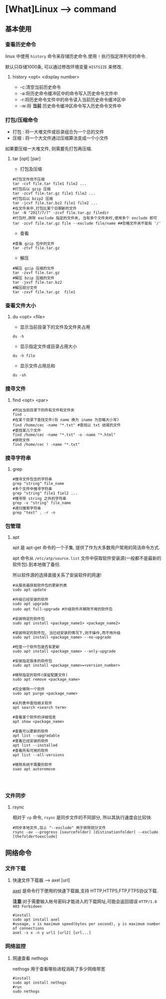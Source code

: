 * [What]Linux --> command
** 基本使用
*** 查看历史命令
linux 中使用 =history= 命令来存储历史命令.使用 =!= 执行指定序列号的命令.

默认只存储1000条, 可以通过修改环境变量 =HISTSIZE= 来修改.

**** history <opt> <display number>
- -c:清空当前历史命令
- -a:将历史命令缓冲区中的命令写入历史命令文件中
- -r:将历史命令文件中的命令读入当前历史命令缓冲区中
- -w:将 *当前* 历史命令缓冲区命令写入历史命令文件中
*** 打包/压缩命令
- 打包 : 将一大堆文件或目录组合为一个总的文件
- 压缩 : 将一个大文件通过压缩算法变成一个小文件
如果要压缩一大堆文件, 则需要先打包再压缩.
**** tar [opt] [par]
- 打包及压缩
#+begin_example
#打包文件但不压缩
tar -cvf file.tar file1 file2 ...
#打包后以 gzip 压缩
tar -zcvf file.tar.gz file1 file2 ...
#打包后以 bzip2 压缩
tar -jcvf file.tar.bz2 file1 file2 ...
#在文件夹中,打包比某个日期新的文件
tar -N "2017/7/7" -zcvf file.tar.gz filedir
#打包时,排除 exclude 指定的文件夹, 当有多个文件夹时,使用多个 exclude 即可
tar -zcvf file.tar.gz file --exclude file/name ##忽略文件夹不能有 '/'
#+end_example
- 查看
#+begin_example
#查看 gzip 包中的文件
tar -ztvf file.tar.gz
#+end_example
- 解压
#+begin_example
#解压 gzip 压缩的文件
tar -zxvf file.tar.gz
#解压 bzip 压缩的文件
tar -jxvf file.tar.bz2
#解压部分文件
tar -zxvf file.tar.gz  file1
#+end_example

*** 查看文件大小
**** du <opt> <file>
- 显示当前目录下的文件及文件夹占用
#+begin_example
du -h
#+end_example
- 显示指定文件或目录占用大小
#+begin_example
du -h file
#+end_example
- 显示文件占用总和
#+begin_example
du -sh
#+end_example

*** 搜寻文件
**** find <opt> <par>
#+begin_example
#列出当前目录下的所有文件和文件夹
find .
#在某个目录下查找文件(将 name 换为 iname 为忽略大小写)
find /home/cec -name "*.txt" #查找以 txt 结尾的文件
#查找某几个文件
find /home/cec -name "*.txt" -o -name "*.html"
#排除文件
find /home/cec ! -name "*.txt"
#+end_example

*** 搜寻字符串
**** grep
#+begin_example
#搜寻文件包含的字符串
grep "string" file_name
#多个文件中搜寻字符串
grep "string" file1 fiel2 ...
#搜寻除 string 之外的字符串
grep -v "string" file_name 
#递归搜索字符串
grep "text" . -r -n
#+end_example
*** 包管理
**** apt
apt 是 apt-get 命令的一个子集, 提供了作为大多数用户常用的简洁命令方式.

apt 命令从 =/etc/atp/source.list= 文件中获取软件安装源(一般都不是最新的软件包).到本地做了备份.

所以软件源的选择直接关系了安装软件的网速!

#+begin_example
#从服务器获取软件包的更新列表
sudo apt update

#升级已经安装的软件
sudo apt upgrade
sudo apt full-upgrade #升级软件并移除不用的软件包

#安装特定的软件包
sudo apt install <package_name1> <package_name2>

#安装特定的软件包, 当已经安装的情况下,则不操作,而不用升级
sudo apt install <package_name> --no-upgrade

#检查一个软件包是否有更新
sudo apt install <package_name> --only-upgrade

#安装指定版本的软件包
sudo apt install <package_name>=<version_number>

#移除指定的软件(保留配置文件)
sudo apt remove <package_name>

#完全移除一个软件
sudo apt purge <package_name>

#从列表中查找相关软件
apt search <search term>

#查看某个软件的详细信息
apt show <package_name>

#查看可以更新的软件
apt list --upgradable
#查看已经安装的软件
apt list --installed
#查看所有可用的软件
apt list --all-versions

#移除系统不需要的软件
suao apt autoremove



#+end_example

*** 文件同步
**** rsync
相对于 =cp= 命令, =rsync= 是同步文件的不同部分, 所以其执行速度会比较快.
#+begin_example
#同步本地文件,加上 "--exclude" 用于排除部分文件
rsync -av --progress [sourcefolder] [distinationfolder] --exclude [thefoldertoexclude]
#+end_example
** 网络命令
*** 文件下载
**** 快速文件下载器 --> axel [url]
[[https://github.com/eribertomota/axel][axel]] 是命令行下使用的快速下载器,支持 HTTP,HTTPS,FTP,FTPS协议下载.

*注意*:对于需要输入帐号密码才能进入的下载网址,可能会返回错误 =HTTP/1.0 403 Forbideen=
#+begin_example
#install
sudo apt install axel
#useage, x is maximum speed(bytes per second), y is maximum number of connections
axel -s x -n y url1 [url2] [url...]
#+end_example
*** 网络监控
**** 网速查看 nethogs
nethogs 用于查看哪些进程消耗了多少网络带宽
#+begin_example
#install
sudo apt install nethogs
#run
sudo nethogs
#+end_example